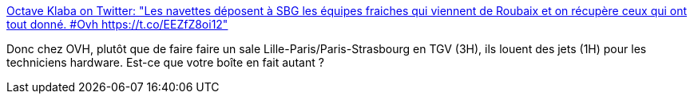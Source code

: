 :jbake-type: post
:jbake-status: published
:jbake-title: Octave Klaba on Twitter: "Les navettes déposent à SBG les équipes fraiches qui viennent de Roubaix et on récupère ceux qui ont tout donné. #Ovh https://t.co/EEZfZ8oi12"
:jbake-tags: entreprise,organisation,_mois_nov.,_année_2017
:jbake-date: 2017-11-13
:jbake-depth: ../
:jbake-uri: shaarli/1510560076000.adoc
:jbake-source: https://nicolas-delsaux.hd.free.fr/Shaarli?searchterm=https%3A%2F%2Ftwitter.com%2Folesovhcom%2Fstatus%2F929654854267625472&searchtags=entreprise+organisation+_mois_nov.+_ann%C3%A9e_2017
:jbake-style: shaarli

https://twitter.com/olesovhcom/status/929654854267625472[Octave Klaba on Twitter: "Les navettes déposent à SBG les équipes fraiches qui viennent de Roubaix et on récupère ceux qui ont tout donné. #Ovh https://t.co/EEZfZ8oi12"]

Donc chez OVH, plutôt que de faire faire un sale Lille-Paris/Paris-Strasbourg en TGV (3H), ils louent des jets (1H) pour les techniciens hardware. Est-ce que votre boîte en fait autant ?
